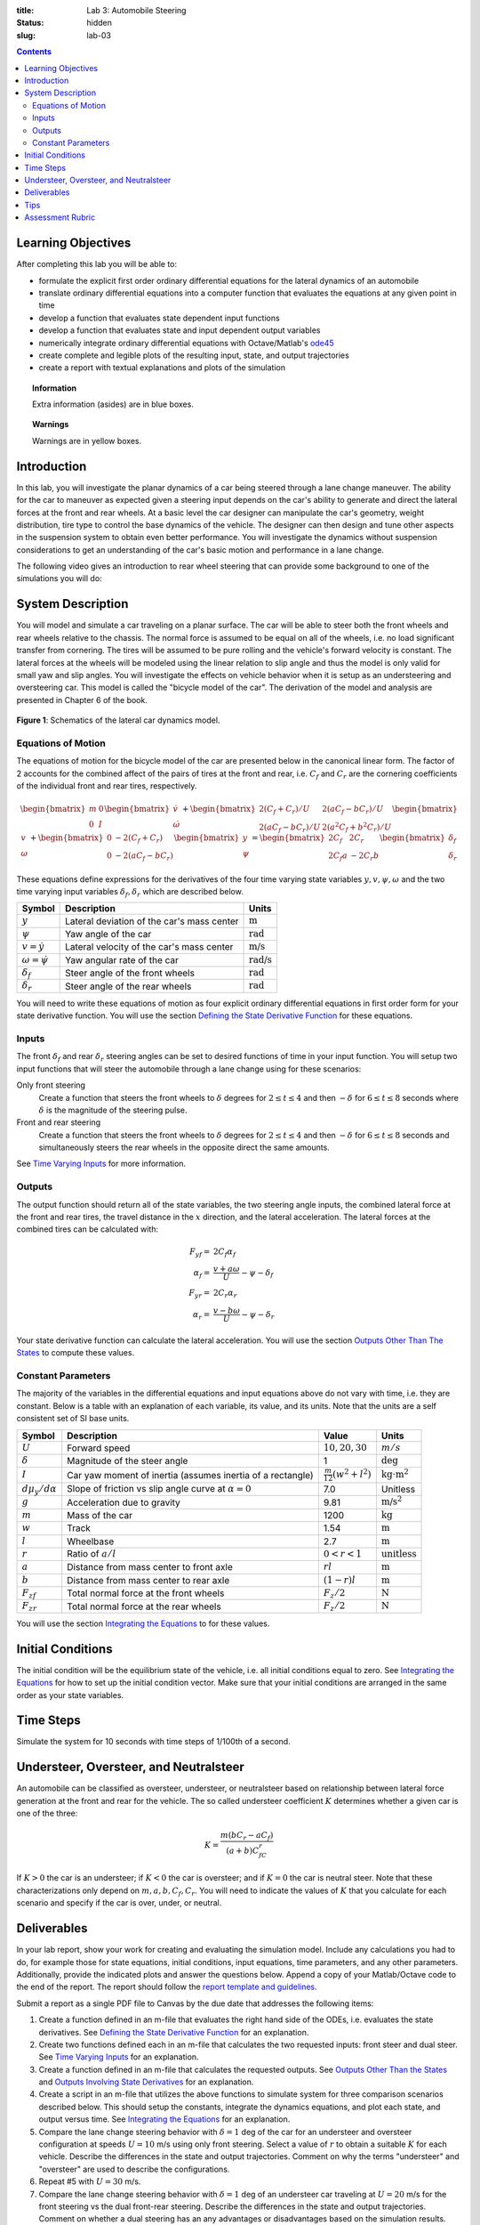 :title: Lab 3: Automobile Steering
:status: hidden
:slug: lab-03

.. contents::

Learning Objectives
===================

After completing this lab you will be able to:

- formulate the explicit first order ordinary differential equations for the
  lateral dynamics of an automobile
- translate ordinary differential equations into a computer function that
  evaluates the equations at any given point in time
- develop a function that evaluates state dependent input functions
- develop a function that evaluates state and input dependent output variables
- numerically integrate ordinary differential equations with Octave/Matlab's
  ode45_
- create complete and legible plots of the resulting input, state, and output
  trajectories
- create a report with textual explanations and plots of the simulation

.. _ode45: https://www.mathworks.com/help/matlab/ref/ode45.html

.. topic:: Information
   :class: alert alert-info

   Extra information (asides) are in blue boxes.

.. topic:: Warnings
   :class: alert alert-warning

   Warnings are in yellow boxes.

Introduction
============

In this lab, you will investigate the planar dynamics of a car being steered
through a lane change maneuver. The ability for the car to maneuver as expected
given a steering input depends on the car's ability to generate and direct the
lateral forces at the front and rear wheels. At a basic level the car designer
can manipulate the car's geometry, weight distribution, tire type to control
the base dynamics of the vehicle. The designer can then design and tune other
aspects in the suspension system to obtain even better performance. You will
investigate the dynamics without suspension considerations to get an
understanding of the car's basic motion and performance in a lane change.

The following video gives an introduction to rear wheel steering that can
provide some background to one of the simulations you will do:

.. raw:: html

   <iframe width="560" height="315"
   src="https://www.youtube.com/embed/0jXnHeH9GNg" frameborder="0"
   allow="accelerometer; autoplay; encrypted-media; gyroscope;
   picture-in-picture" allowfullscreen></iframe>

System Description
==================

You will model and simulate a car traveling on a planar surface. The car will
be able to steer both the front wheels and rear wheels relative to the chassis.
The normal force is assumed to be equal on all of the wheels, i.e.  no load
significant transfer from cornering. The tires will be assumed to be pure
rolling and the vehicle's forward velocity is constant. The lateral forces at
the wheels will be modeled using the linear relation to slip angle and thus the
model is only valid for small yaw and slip angles. You will investigate the
effects on vehicle behavior when it is setup as an understeering and
oversteering car. This model is called the "bicycle model of the car". The
derivation of the model and analysis are presented in Chapter 6 of the book.

.. figure:: https://objects-us-east-1.dream.io/eme134/2020s/lab-03-fig-01.png
   :width: 600px
   :align: center

   **Figure 1**: Schematics of the lateral car dynamics model.

Equations of Motion
-------------------

The equations of motion for the bicycle model of the car are presented below in
the canonical linear form. The factor of 2 accounts for the combined affect of
the pairs of tires at the front and rear, i.e. :math:`C_f` and :math:`C_r` are
the cornering coefficients of the individual front and rear tires,
respectively.

.. math::

   \begin{bmatrix}
     m & 0 \\
     0 & I
   \end{bmatrix}
   \begin{bmatrix}
     \dot{v} \\
     \dot{\omega}
   \end{bmatrix}
   +
   \begin{bmatrix}
     2(C_f + C_r)/U & 2(aC_f-bC_r)/U \\
     2(aC_f-bC_r)/U & 2(a^2C_f+b^2C_r)/U
   \end{bmatrix}
   \begin{bmatrix}
     v \\
     \omega
   \end{bmatrix}
   +
   \begin{bmatrix}
     0 & -2(C_f+C_r) \\
     0 & -2(aC_f-bC_r)
   \end{bmatrix}
   \begin{bmatrix}
     y \\
     \psi
   \end{bmatrix}
   =
   \begin{bmatrix}
     2C_f & 2C_r \\
     2C_f a & -2C_r b
   \end{bmatrix}
   \begin{bmatrix}
     \delta_f \\
     \delta_r
   \end{bmatrix}

These equations define expressions for the derivatives of the four time varying
state variables :math:`y,v,\psi,\omega` and the two time varying input
variables :math:`\delta_f,\delta_r` which are described below.

.. list-table::
   :class: table table-striped table-bordered
   :header-rows: 1

   * - Symbol
     - Description
     - Units
   * - :math:`y`
     - Lateral deviation of the car's mass center
     - :math:`\textrm{m}`
   * - :math:`\psi`
     - Yaw angle of the car
     - :math:`\textrm{rad}`
   * - :math:`v=\dot{y}`
     - Lateral velocity of the car's mass center
     - :math:`\textrm{m/s}`
   * - :math:`\omega=\dot{\psi}`
     - Yaw angular rate of the car
     - :math:`\textrm{rad/s}`
   * - :math:`\delta_f`
     - Steer angle of the front wheels
     - :math:`\textrm{rad}`
   * - :math:`\delta_r`
     - Steer angle of the rear wheels
     - :math:`\textrm{rad}`

You will need to write these equations of motion as four explicit ordinary
differential equations in first order form for your state derivative function.
You will use the section `Defining the State Derivative Function
<https://moorepants.github.io/eme171/ode-integration-best-practices-with-octavematlab.html#defining-the-state-derivative-function>`_
for these equations.

Inputs
------

The front :math:`\delta_f` and rear :math:`\delta_r` steering angles can be set
to desired functions of time in your input function. You will setup two input
functions that will steer the automobile through a lane change using for these
scenarios:

Only front steering
   Create a function that steers the front wheels to :math:`\delta` degrees for
   :math:`2\leq t \leq 4` and then :math:`-\delta` for :math:`6\leq t \leq 8`
   seconds where :math:`\delta` is the magnitude of the steering pulse.
Front and rear steering
   Create a function that steers the front wheels to :math:`\delta` degrees for
   :math:`2\leq t \leq 4` and then :math:`-\delta` for :math:`6\leq t \leq 8`
   seconds and simultaneously steers the rear wheels in the opposite direct the
   same amounts.

See `Time Varying Inputs
<https://moorepants.github.io/eme171/ode-integration-best-practices-with-octavematlab.html#time-varying-inputs>`_
for more information.

Outputs
-------

The output function should return all of the state variables, the two steering
angle inputs, the combined lateral force at the front and rear tires, the
travel distance in the :math:`x` direction, and the lateral acceleration. The
lateral forces at the combined tires can be calculated with:

.. math::

   F_{yf} = & 2C_f \alpha_f \\
   \alpha_f = & \frac{v + a\omega}{U} - \psi - \delta_f \\
   F_{yr} = & 2C_r \alpha_r \\
   \alpha_r = & \frac{v - b\omega}{U} - \psi - \delta_r

Your state derivative function can calculate the lateral acceleration. You will
use the section `Outputs Other Than The States
<https://moorepants.github.io/eme171/ode-integration-best-practices-with-octavematlab.html#outputs-other-than-the-states>`_
to compute these values.

Constant Parameters
-------------------

The majority of the variables in the differential equations and input equations
above do not vary with time, i.e. they are constant. Below is a table with an
explanation of each variable, its value, and its units. Note that the units are
a self consistent set of SI base units.

.. list-table::
   :class: table table-striped table-bordered
   :header-rows: 1

   * - Symbol
     - Description
     - Value
     - Units
   * - :math:`U`
     - Forward speed
     - :math:`10,20,30`
     - :math:`m/s`
   * - :math:`\delta`
     - Magnitude of the steer angle
     - 1
     - :math:`\textrm{deg}`
   * - :math:`I`
     - Car yaw moment of inertia (assumes inertia of a rectangle)
     - :math:`\frac{m}{12}(w^2+l^2)`
     - :math:`\textrm{kg}\cdot\textrm{m}^2`
   * - :math:`d\mu_y/d\alpha`
     - Slope of friction vs slip angle curve at :math:`\alpha=0`
     - 7.0
     - Unitless
   * - :math:`g`
     - Acceleration due to gravity
     - 9.81
     - :math:`\textrm{m/s}^2`
   * - :math:`m`
     - Mass of the car
     - 1200
     - :math:`\textrm{kg}`
   * - :math:`w`
     - Track
     - 1.54
     - :math:`\textrm{m}`
   * - :math:`l`
     - Wheelbase
     - 2.7
     - :math:`\textrm{m}`
   * - :math:`r`
     - Ratio of :math:`a/l`
     - :math:`0<r<1`
     - :math:`\textrm{unitless}`
   * - :math:`a`
     - Distance from mass center to front axle
     - :math:`rl`
     - :math:`\textrm{m}`
   * - :math:`b`
     - Distance from mass center to rear axle
     - :math:`(1-r)l`
     - :math:`\textrm{m}`
   * - :math:`F_{zf}`
     - Total normal force at the front wheels
     - :math:`F_z/2`
     - :math:`\textrm{N}`
   * - :math:`F_{zr}`
     - Total normal force at the rear wheels
     - :math:`F_z/2`
     - :math:`\textrm{N}`

You will use the section `Integrating the Equations
<https://moorepants.github.io/eme171/ode-integration-best-practices-with-octavematlab.html#integrating-the-equations>`_
to for these values.

Initial Conditions
==================

The initial condition will be the equilibrium state of the vehicle, i.e. all
initial conditions equal to zero. See `Integrating the Equations
<https://moorepants.github.io/eme171/ode-integration-best-practices-with-octavematlab.html#integrating-the-equations>`_
for how to set up the initial condition vector. Make sure that your initial
conditions are arranged in the same order as your state variables.

Time Steps
==========

Simulate the system for 10 seconds with time steps of 1/100th of a second.

Understeer, Oversteer, and Neutralsteer
=======================================

An automobile can be classified as oversteer, understeer, or neutralsteer based
on relationship between lateral force generation at the front and rear for the
vehicle. The so called understeer coefficient :math:`K` determines whether a
given car is one of the three:

.. math::

   K = \frac{m(bC_r-aC_f)}{(a+b)C_fC_r}

If :math:`K > 0` the car is an understeer; if :math:`K < 0` the car is
oversteer; and if :math:`K=0` the car is neutral steer. Note that these
characterizations only depend on :math:`m,a,b,C_f,C_r`. You will need to
indicate the values of :math:`K` that you calculate for each scenario and
specify if the car is over, under, or neutral.

Deliverables
============

In your lab report, show your work for creating and evaluating the simulation
model. Include any calculations you had to do, for example those for state
equations, initial conditions, input equations, time parameters, and any other
parameters. Additionally, provide the indicated plots and answer the questions
below. Append a copy of your Matlab/Octave code to the end of the report. The
report should follow the `report template and guidelines
<{filename}/pages/report-template.rst>`_.

Submit a report as a single PDF file to Canvas by the due date that addresses
the following items:

1. Create a function defined in an m-file that evaluates the right hand side of
   the ODEs, i.e. evaluates the state derivatives. See `Defining the State
   Derivative Function`_ for an explanation.
2. Create two functions defined each in an m-file that calculates the two
   requested inputs: front steer and dual steer. See `Time Varying Inputs`_ for
   an explanation.
3. Create a function defined in an m-file that calculates the requested
   outputs. See `Outputs Other Than the States`_  and `Outputs Involving State
   Derivatives`_ for an explanation.
4. Create a script in an m-file that utilizes the above functions to
   simulate system for three comparison scenarios described below.  This should
   setup the constants, integrate the dynamics equations, and plot each state,
   and output versus time. See `Integrating the Equations`_ for an explanation.
5. Compare the lane change steering behavior with :math:`\delta=1` deg of the
   car for an understeer and oversteer configuration at speeds :math:`U=10` m/s
   using only front steering. Select a value of :math:`r`
   to obtain a suitable :math:`K` for each vehicle. Describe the differences in
   the state and output trajectories. Comment on why the terms "understeer" and
   "oversteer" are used to describe the configurations.
6. Repeat #5 with :math:`U=30` m/s.
7. Compare the lane change steering behavior with :math:`\delta=1` deg of an
   understeer car traveling at :math:`U=20` m/s for the front steering vs the
   dual front-rear steering. Describe the differences in the state and output
   trajectories. Comment on whether a dual steering has an any advantages or
   disadvantages based on the simulation results.

.. _Outputs Involving State Derivatives: https://moorepants.github.io/eme171/ode-integration-best-practices-with-octavematlab.html#outputs-involving-state-derivatives

Tips
====

- When plotting the path of the mass center :math:`y(x)` use the
  ``axis('image')`` command to set the aspect ratio.

Assessment Rubric
=================

.. list-table:: Score will be between 50 and 100.
   :class: table table-striped table-bordered
   :header-rows: 1

   * - Topic
     - [10 pts] Exceeds expectations
     - [5 pts] Meets expectatoins
     - [0 pts] Does not meet expectations
   * - Functions
     - All Matlab/Octave functions are present and take correct inputs and
       produce the expected outputs.
     - Some of the functions are present and mostly take correct inputs and
       produce the expected outputs
     - No functions are present or not working at all.
   * - Main Script
     - Constant parameters only defined once in main script(s);
       Integration produces the correct state, input, and output trajectories;
       Good choices in number of time steps and resolution are chosen and
       justified.
     - Parameters are defined in multiple places; Integration produces some
       correct state, input, and output trajectories; Poor choices in number of
       time steps and resolution are chosen
     - Constants defined redundantly; Integration produces incorrect
       trajectories; Poor choices in time duration and steps
   * - Explanations
     - Explanation of three simulation comparisons are correct and well
       explained; Plots of appropriate variables are used in the explanations
     - Explanation of three simulation comparisons is somewhat correct and
       reasonably explained; Plots of appropriate variables are used in the
       explanations, but some are missing
     - Explanation of three simulations are incorrect and poorly explained; Plots
       are missing
   * - Report and Code Formatting
     - All axes labeled with units, legible font sizes, informative captions;
       Functions are documented with docstrings which fully explain the inputs
       and outputs; Professional, very legible, quality writing; All report
       format requirements met
     - Some axes labeled with units, mostly legible font sizes,
       less-than-informative captions; Functions have docstrings but the inputs
       and outputs are not fully explained; Semi-professional, somewhat
       legible, writing needs improvement; Most report format requirements met
     - Axes do not have labels, legible font sizes, or informative captions;
       Functions do not have docstrings; Report is not professionally written
       and formatted; Report format requirements are not met
   * - Contributions
     - Clear that all team members have made equitable contributions.
     - Not clear that contributions were equitable and you need to improve
       balance of contributions.
     - No indication of equitable contributions.
